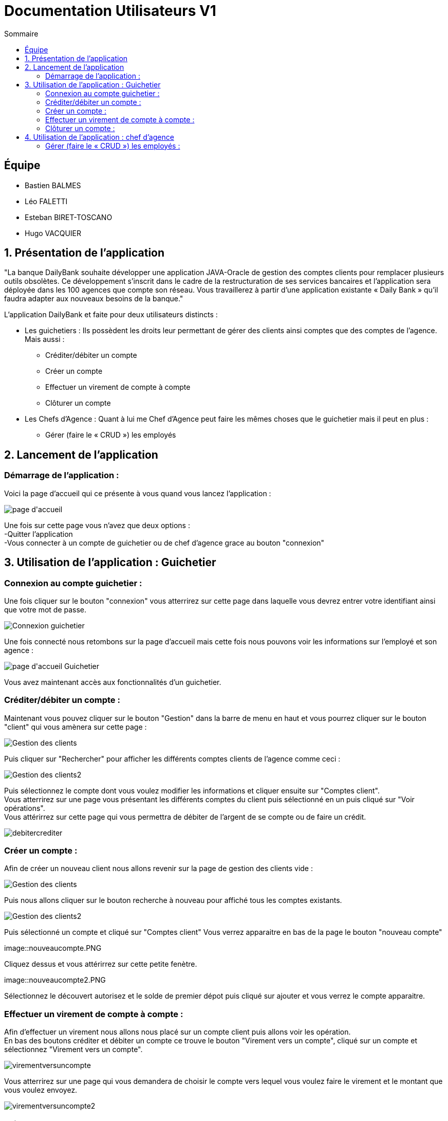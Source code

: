 = Documentation Utilisateurs V1
:toc:
:toc-title: Sommaire

== Équipe
* Bastien BALMES 
* Léo FALETTI
* Esteban BIRET-TOSCANO
* Hugo VACQUIER

== 1. Présentation de l’application

"La banque DailyBank souhaite développer une application JAVA-Oracle de gestion des comptes clients pour remplacer plusieurs outils obsolètes. Ce développement s’inscrit dans le cadre de la restructuration de ses services bancaires et l’application sera déployée dans les 100 agences que compte son réseau. Vous travaillerez à partir d’une application existante « Daily Bank » qu’il faudra adapter aux nouveaux besoins de la banque."

L’application DailyBank et faite pour deux utilisateurs distincts : 

** Les guichetiers : Ils possèdent les droits leur permettant de gérer des clients ainsi comptes que des comptes de l'agence. Mais aussi :
* Créditer/débiter un compte
* Créer un compte
* Effectuer un virement de compte à compte
* Clôturer un compte
** Les Chefs d’Agence : Quant à lui me Chef d'Agence peut faire les mêmes choses que le guichetier mais il peut en plus :
* Gérer (faire le « CRUD ») les employés

== 2. Lancement de l'application

=== Démarrage de l'application :  ===

Voici la page d'accueil qui ce présente à vous quand vous lancez l'application :

image::page d'accueil.png[]

Une fois sur cette page vous n'avez que deux options :  +
    -Quitter l'application +
    -Vous connecter à un compte de guichetier ou de chef d'agence grace au bouton "connexion"



==  3. Utilisation de l'application : Guichetier

=== Connexion au compte guichetier :  ===

Une fois cliquer sur le bouton "connexion" vous atterrirez sur cette page dans laquelle vous devrez entrer votre identifiant ainsi que votre mot de passe.

image::Connexion guichetier.png[]

Une fois connecté nous retombons sur la page d'accueil mais cette fois nous pouvons voir les informations sur l'employé et son agence :

image::page d'accueil Guichetier.png[]

Vous avez maintenant accès aux fonctionnalités d'un guichetier.
    
=== Créditer/débiter un compte :  ===

Maintenant vous pouvez cliquer sur le bouton "Gestion" dans la barre de menu en haut et vous pourrez cliquer sur le bouton "client" qui vous amènera sur cette page :

image::Gestion des clients.png[]

Puis cliquer sur "Rechercher" pour afficher les différents comptes clients de l'agence comme ceci :

image::Gestion des clients2.png[]

Puis sélectionnez le compte dont vous voulez modifier les informations et cliquer ensuite sur "Comptes client". +
Vous atterrirez sur une page vous présentant les différents comptes du client puis sélectionné en un puis cliqué sur "Voir opérations". +
Vous attérirrez sur cette page qui vous permettra de débiter de l'argent de se compte ou de faire un crédit.

image::debitercrediter.PNG[]

=== Créer un compte :  ===

Afin de créer un nouveau client nous allons revenir sur la page de gestion des clients vide :

image::Gestion des clients.png[]

Puis nous allons cliquer sur le bouton recherche à nouveau pour affiché tous les comptes existants.

image::Gestion des clients2.png[]

Puis sélectionné un compte et cliqué sur "Comptes client"
Vous verrez apparaitre en bas de la page le bouton "nouveau compte"

image::nouveaucompte.PNG

Cliquez dessus et vous attérirrez sur cette petite fenètre.

image::nouveaucompte2.PNG

Sélectionnez le découvert autorisez et le solde de premier dépot puis cliqué sur ajouter et vous verrez le compte apparaitre.

=== Effectuer un virement de compte à compte : ===

Afin d'effectuer un virement nous allons nous placé sur un compte client puis allons voir les opération. +
En bas des boutons créditer et débiter un compte ce trouve le bouton "Virement vers un compte", cliqué sur un compte et sélectionnez "Virement vers un compte". +

image::virementversuncompte.png[]

Vous atterrirez sur une page qui vous demandera de choisir le compte vers lequel vous voulez faire le virement et le montant que vous voulez envoyez.

image::virementversuncompte2.png[]

=== Clôturer un compte : ===

Pour débiter un compte nous restons sur la page de consultation d'un compte client :

image::Consulter un compte.PNG[]

puis on sélectionne un compte et on clique sur le bouton "voir opérations" qui nous amène ici :

image::Gestion des opérations.PNG[]

Puis nous cliquons sur "Enregistrer débit" et nous rentrons la somme et la manière dont nous débiton l'argent du compte :

image::Effectuer un debit.PNG[]

Puis nous revenon sur la fenètre des informations du compte du client et nous remarquons que en effet l'argent a été débité du compte.

image::Débit de 50.PNG[]


==  4. Utilisation de l'application : chef d'agence

=== Gérer (faire le « CRUD ») les employés :  ===

Pour ceci nous allons nous connecter sur un nouveau compte de chef d'agence cette fois ci :

image::page d'accueil chef d'agence.PNG[]

Puis nous allons sélectionner un compte client et nous allons sélectionner ses informations clients. +
Nous pouvons voir que en bas nous pouvons maintenant rendre un client inactif :

image::Client inactif.PNG[]

On clique sur le bouton "Modifier" et le compte deviens inactif et les guichetier n'ont plus accès à se compte.


